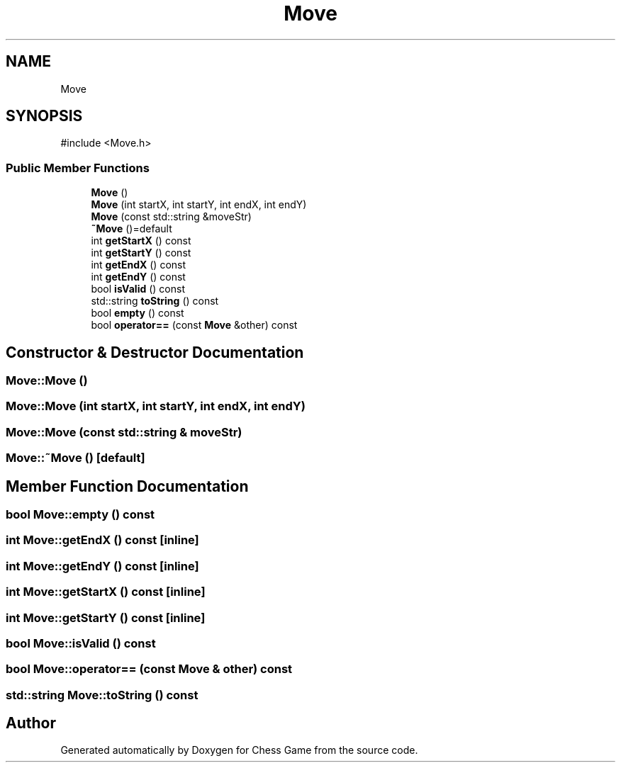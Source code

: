 .TH "Move" 3 "Version V4.2.0" "Chess Game" \" -*- nroff -*-
.ad l
.nh
.SH NAME
Move
.SH SYNOPSIS
.br
.PP
.PP
\fR#include <Move\&.h>\fP
.SS "Public Member Functions"

.in +1c
.ti -1c
.RI "\fBMove\fP ()"
.br
.ti -1c
.RI "\fBMove\fP (int startX, int startY, int endX, int endY)"
.br
.ti -1c
.RI "\fBMove\fP (const std::string &moveStr)"
.br
.ti -1c
.RI "\fB~Move\fP ()=default"
.br
.ti -1c
.RI "int \fBgetStartX\fP () const"
.br
.ti -1c
.RI "int \fBgetStartY\fP () const"
.br
.ti -1c
.RI "int \fBgetEndX\fP () const"
.br
.ti -1c
.RI "int \fBgetEndY\fP () const"
.br
.ti -1c
.RI "bool \fBisValid\fP () const"
.br
.ti -1c
.RI "std::string \fBtoString\fP () const"
.br
.ti -1c
.RI "bool \fBempty\fP () const"
.br
.ti -1c
.RI "bool \fBoperator==\fP (const \fBMove\fP &other) const"
.br
.in -1c
.SH "Constructor & Destructor Documentation"
.PP 
.SS "Move::Move ()"

.SS "Move::Move (int startX, int startY, int endX, int endY)"

.SS "Move::Move (const std::string & moveStr)"

.SS "Move::~Move ()\fR [default]\fP"

.SH "Member Function Documentation"
.PP 
.SS "bool Move::empty () const"

.SS "int Move::getEndX () const\fR [inline]\fP"

.SS "int Move::getEndY () const\fR [inline]\fP"

.SS "int Move::getStartX () const\fR [inline]\fP"

.SS "int Move::getStartY () const\fR [inline]\fP"

.SS "bool Move::isValid () const"

.SS "bool Move::operator== (const \fBMove\fP & other) const"

.SS "std::string Move::toString () const"


.SH "Author"
.PP 
Generated automatically by Doxygen for Chess Game from the source code\&.

